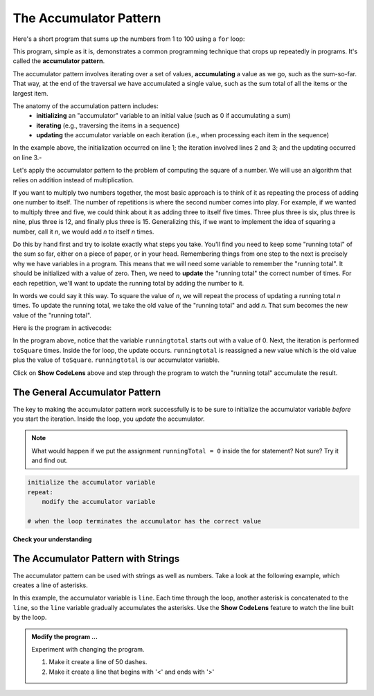 ..  Copyright (C)  Brad Miller, David Ranum, Jeffrey Elkner, Peter Wentworth, Allen B. Downey, Chris
    Meyers, and Dario Mitchell.  Permission is granted to copy, distribute
    and/or modify this document under the terms of the GNU Free Documentation
    License, Version 1.3 or any later version published by the Free Software
    Foundation; with Invariant Sections being Forward, Prefaces, and
    Contributor List, no Front-Cover Texts, and no Back-Cover Texts.  A copy of
    the license is included in the section entitled "GNU Free Documentation
    License".

.. qnum::
   :prefix: func-4-
   :start: 1

.. index:: accumulator pattern

.. _accumulator:

The Accumulator Pattern
-----------------------

Here's a short program that sums up the numbers from 1 to 100 using a ``for`` loop:

.. activecode:: ac_sumup

   sum = 0
   for i in range(1, 101):
      sum += i

   print(sum)

This program, simple as it is, demonstrates a common programming technique that crops up
repeatedly in programs. It's called the **accumulator pattern**. 

The accumulator pattern involves iterating over a set of values, **accumulating** a value as we go, 
such as the sum-so-far. That way, at the end of the traversal we have 
accumulated a single value, such as the sum total of all the items or the largest item.

The anatomy of the accumulation pattern includes:
   - **initializing** an "accumulator" variable to an initial value (such as 0 if accumulating a sum)
   - **iterating** (e.g., traversing the items in a sequence)
   - **updating** the accumulator variable on each iteration (i.e., when processing each item in the sequence)

In the example above, the initialization occurred on line 1; the iteration involved lines 2 and 3;
and the updating occurred on line 3.-

Let's apply the accumulator pattern to the problem of computing the square of a number. 
We will use an algorithm that relies on addition instead of multiplication.

If you want to multiply two numbers together, the most basic approach is to think of it as repeating the process of
adding one number to itself.  The number of repetitions is where the second number comes into play.  For example, if we
wanted to multiply three and five, we could think about it as adding three to itself five times.  Three plus three is six, plus three is nine, plus three is 12, and finally plus three is 15.  Generalizing this, if we want to implement
the idea of squaring a number, call it `n`, we would add `n` to itself `n` times.

Do this by hand first and try to isolate exactly what steps you take.  You'll
find you need to keep some "running total" of the sum so far, either on a piece
of paper, or in your head.  Remembering things from one step to the next is
precisely why we have variables in a program.  This means that we will need some variable
to remember the "running total".  It should be initialized with a value of zero.  Then, we need to **update** the "running total" the correct number of times.  For each repetition, we'll want
to update the running total by adding the number to it.

In words we could say it this way.  To square the value of `n`, we will repeat the process of updating a running total `n` times.  To update the running total, we take the old value of the "running total" and add `n`.  That sum becomes the new
value of the "running total".

Here is the program in activecode:

.. activecode:: sq_accum1

    toSquare = 4
    runningtotal = 0
    for counter in range(toSquare):
        runningtotal = runningtotal + toSquare

    print("The result of", toSquare, "squared is", runningtotal)


In the program above, notice that the variable ``runningtotal`` starts out with a value of 0.  Next, the iteration is performed ``toSquare`` times.  
Inside the for loop, the update occurs. ``runningtotal`` is reassigned a new value which is the old value plus the value of ``toSquare``. 
``runningtotal`` is our accumulator variable.

Click on **Show CodeLens** above and step through the program to watch the "running total" accumulate the result.


The General Accumulator Pattern
^^^^^^^^^^^^^^^^^^^^^^^^^^^^^^^

The key to making the accumulator pattern work successfully is to be sure to initialize the accumulator variable *before* you start the iteration.
Inside the loop, you *update* the accumulator.

.. note::

    What would happen if we put the assignment ``runningTotal = 0`` inside
    the for statement?  Not sure? Try it and find out.


.. code-block:: python

    initialize the accumulator variable
    repeat:
        modify the accumulator variable

    # when the loop terminates the accumulator has the correct value


**Check your understanding**

.. mchoice:: test_question5_4_1
   :practice: T
   :answer_a: The square function will return x instead of x * x
   :answer_b: The square function will cause an error
   :answer_c: The square function will work as expected and return x * x
   :answer_d: The square function will return 0 instead of x * x
   :correct: a
   :feedback_a: The variable runningtotal will be reset to 0 each time through the loop.   However because this assignment happens as the first instruction, the next instruction in the loop will set it back to x.   When the loop finishes, it will have the value x, which is what is returned.
   :feedback_b: Assignment statements are perfectly legal inside loops and will not cause an error.
   :feedback_c: By putting the statement that sets runningtotal to 0 inside the loop, that statement gets executed every time through the loop, instead of once before the loop begins.  The result is that runningtotal is 'cleared' (reset to 0) each time through the loop.
   :feedback_d: The line runningtotal = 0 is the first line in the for loop, but immediately after this line, the line runningtotal = runningtotal + x will execute, giving runningtotal a non-zero value  (assuming x is non-zero).

   Consider the following code:

   .. code-block:: python

        toSquare = 10
        for counter in range(toSquare):
            runningtotal = 0
            runningtotal = runningtotal + toSquare

   What happens in this example when the initialization of runningtotal (the line runningtotal = 0) occurs inside the for loop as the first
   instruction in the loop?


.. parsonsprob:: question5_4_1p

   Rearrange the code statements so that the program will add up the first n odd numbers where n is provided by the user.
   -----
   n = int(input('How many odd numbers would
   you like to add together?'))
   thesum = 0
   oddnumber = 1
   =====
   for counter in range(n):
   =====
      thesum = thesum + oddnumber
      oddnumber = oddnumber + 2
   =====
   print(thesum)

The Accumulator Pattern with Strings
^^^^^^^^^^^^^^^^^^^^^^^^^^^^^^^^^^^^

The accumulator pattern can be used with strings as well as numbers. Take a look at the following example, which creates
a line of asterisks. 

.. activecode:: ch04_accum3

    symbol = '*'
    line = ''
    for counter in range(30):
        line = line + symbol

    print(line)

In this example, the accumulator variable is ``line``.  Each time through the loop, another asterisk is concatenated to
the ``line``, so the ``line`` variable gradually accumulates the asterisks.  Use the **Show CodeLens** feature to watch
the line built by the loop.


.. admonition:: Modify the program ...

   Experiment with changing the program. 
   
   1. Make it create a line of 50 dashes.
   2. Make it create a line that begins with '<' and ends with '>'


